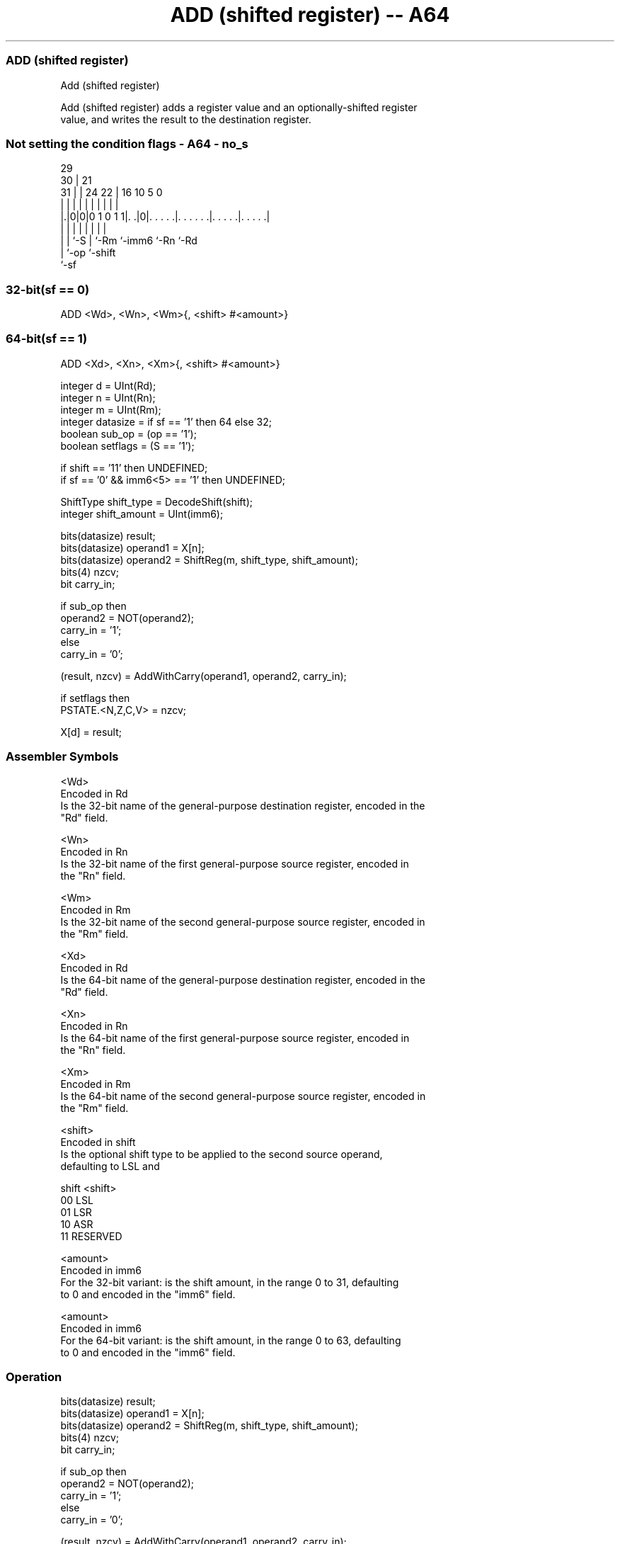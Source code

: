 .nh
.TH "ADD (shifted register) -- A64" "7" " "  "instruction" "general"
.SS ADD (shifted register)
 Add (shifted register)

 Add (shifted register) adds a register value and an optionally-shifted register
 value, and writes the result to the destination register.



.SS Not setting the condition flags - A64 - no_s
 
                                                                   
       29                                                          
     30 |              21                                          
   31 | |        24  22 |        16          10         5         0
    | | |         |   | |         |           |         |         |
  |.|0|0|0 1 0 1 1|. .|0|. . . . .|. . . . . .|. . . . .|. . . . .|
  | | |           |     |         |           |         |
  | | `-S         |     `-Rm      `-imm6      `-Rn      `-Rd
  | `-op          `-shift
  `-sf
  
  
 
.SS 32-bit(sf == 0)
 
 ADD  <Wd>, <Wn>, <Wm>{, <shift> #<amount>}
.SS 64-bit(sf == 1)
 
 ADD  <Xd>, <Xn>, <Xm>{, <shift> #<amount>}
 
 integer d = UInt(Rd);
 integer n = UInt(Rn);
 integer m = UInt(Rm);
 integer datasize = if sf == '1' then 64 else 32;
 boolean sub_op = (op == '1');
 boolean setflags = (S == '1');
 
 if shift == '11' then UNDEFINED;
 if sf == '0' && imm6<5> == '1' then UNDEFINED;
 
 ShiftType shift_type = DecodeShift(shift);
 integer shift_amount = UInt(imm6);
 
 bits(datasize) result;
 bits(datasize) operand1 = X[n];
 bits(datasize) operand2 = ShiftReg(m, shift_type, shift_amount);
 bits(4) nzcv;
 bit carry_in;
 
 if sub_op then
     operand2 = NOT(operand2);
     carry_in = '1';
 else
     carry_in = '0';
 
 (result, nzcv) = AddWithCarry(operand1, operand2, carry_in);
 
 if setflags then 
     PSTATE.<N,Z,C,V> = nzcv;
 
 X[d] = result;
 

.SS Assembler Symbols

 <Wd>
  Encoded in Rd
  Is the 32-bit name of the general-purpose destination register, encoded in the
  "Rd" field.

 <Wn>
  Encoded in Rn
  Is the 32-bit name of the first general-purpose source register, encoded in
  the "Rn" field.

 <Wm>
  Encoded in Rm
  Is the 32-bit name of the second general-purpose source register, encoded in
  the "Rm" field.

 <Xd>
  Encoded in Rd
  Is the 64-bit name of the general-purpose destination register, encoded in the
  "Rd" field.

 <Xn>
  Encoded in Rn
  Is the 64-bit name of the first general-purpose source register, encoded in
  the "Rn" field.

 <Xm>
  Encoded in Rm
  Is the 64-bit name of the second general-purpose source register, encoded in
  the "Rm" field.

 <shift>
  Encoded in shift
  Is the optional shift type to be applied to the second source operand,
  defaulting to LSL and

  shift <shift>  
  00    LSL      
  01    LSR      
  10    ASR      
  11    RESERVED 

 <amount>
  Encoded in imm6
  For the 32-bit variant: is the shift amount, in the range 0 to 31, defaulting
  to 0 and encoded in the "imm6" field.

 <amount>
  Encoded in imm6
  For the 64-bit variant: is the shift amount, in the range 0 to 63, defaulting
  to 0 and encoded in the "imm6" field.



.SS Operation

 bits(datasize) result;
 bits(datasize) operand1 = X[n];
 bits(datasize) operand2 = ShiftReg(m, shift_type, shift_amount);
 bits(4) nzcv;
 bit carry_in;
 
 if sub_op then
     operand2 = NOT(operand2);
     carry_in = '1';
 else
     carry_in = '0';
 
 (result, nzcv) = AddWithCarry(operand1, operand2, carry_in);
 
 if setflags then 
     PSTATE.<N,Z,C,V> = nzcv;
 
 X[d] = result;


.SS Operational Notes

 
 If PSTATE.DIT is 1: 
 
 The execution time of this instruction is independent of: 
 The values of the data supplied in any of its registers.
 The values of the NZCV flags.
 The response of this instruction to asynchronous exceptions does not vary based on: 
 The values of the data supplied in any of its registers.
 The values of the NZCV flags.
